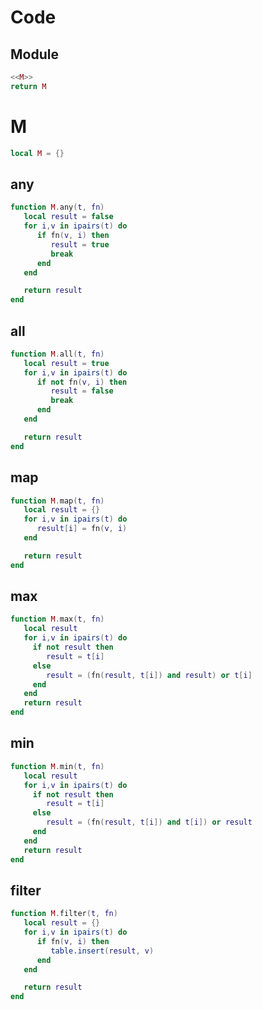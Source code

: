 

* Code
** Module
#+BEGIN_SRC lua :tangle ../../src/util/fp.lua
  <<M>>
  return M
#+END_SRC

* M
:PROPERTIES:
:header-args: :noweb-ref M
:END:


#+begin_src lua
  local M = {}
#+end_src


** any
#+BEGIN_SRC lua
  function M.any(t, fn)
     local result = false
     for i,v in ipairs(t) do
        if fn(v, i) then
           result = true
           break
        end
     end

     return result
  end
#+END_SRC

** all
#+BEGIN_SRC lua
  function M.all(t, fn)
     local result = true
     for i,v in ipairs(t) do
        if not fn(v, i) then
           result = false
           break
        end
     end

     return result
  end
#+END_SRC


** map
#+BEGIN_SRC lua
  function M.map(t, fn)
     local result = {}
     for i,v in ipairs(t) do
        result[i] = fn(v, i)
     end

     return result
  end
#+END_SRC

** max
#+BEGIN_SRC lua
  function M.max(t, fn)
     local result 
     for i,v in ipairs(t) do
       if not result then
          result = t[i]
       else
          result = (fn(result, t[i]) and result) or t[i]
       end
     end
     return result
  end
#+END_SRC

** min
#+BEGIN_SRC lua
  function M.min(t, fn)
     local result 
     for i,v in ipairs(t) do
       if not result then
          result = t[i]
       else
          result = (fn(result, t[i]) and t[i]) or result
       end
     end
     return result
  end
#+END_SRC


** filter
#+BEGIN_SRC lua
  function M.filter(t, fn)
     local result = {}
     for i,v in ipairs(t) do
        if fn(v, i) then
           table.insert(result, v)
        end
     end
  
     return result
  end
#+END_SRC

